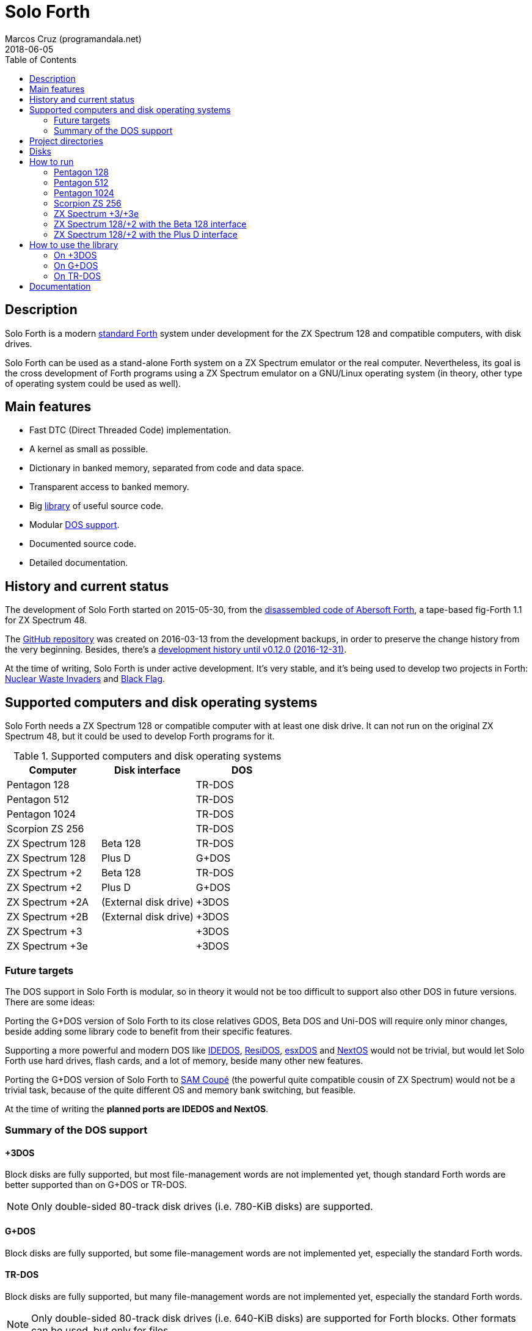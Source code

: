 = Solo Forth
:author: Marcos Cruz (programandala.net)
:revdate: 2018-06-05
:toc:
:linkattrs:

// This file is part of Solo Forth
// http://programandala.net/en.program.solo_forth.html

// Last modified: 201806051615

// tag::description[]

// Description {{{1
== Description

Solo Forth is a modern http://forth-standard.org[standard
Forth,role="external"] system under development for the ZX Spectrum
128 and compatible computers, with disk drives.

Solo Forth can be used as a stand-alone Forth system on a ZX Spectrum
emulator or the real computer. Nevertheless, its goal is the cross
development of Forth programs using a ZX Spectrum emulator on a
GNU/Linux operating system (in theory, other type of operating system
could be used as well).

// Main features {{{1
== Main features

- Fast DTC (Direct Threaded Code) implementation.
- A kernel as small as possible.
- Dictionary in banked memory, separated from code and data space.
- Transparent access to banked memory.
- Big <<_library,library>> of useful source code.
- Modular <<_computers,DOS support>>.
- Documented source code.
- Detailed documentation.

// end::description[]

// tag::name[]

// == Name

// XXX TODO --

// end::name[]

// tag::history[]

// History and current status {{{1
== History and current status

The development of Solo Forth started on 2015-05-30, from the
http://programandala.net/en.program.abersoft_forth.html[disassembled
code of Abersoft Forth], a tape-based fig-Forth 1.1 for ZX Spectrum
48.

The http://github.com/programandala-net/solo-forth[GitHub
repository,role="external"] was created on 2016-03-13 from the
development backups, in order to preserve the change history from the
very beginning.  Besides, there's a
http://programandala.net/en.program.solo_forth.history.html[development
history until v0.12.0 (2016-12-31)].

At the time of writing, Solo Forth is under active development. It's
very stable, and it's being used to develop two projects in Forth:
http://programandala.net/en.program.nuclear_waste_invaders.html[Nuclear
Waste Invaders] and
http://programandala.net/en.program.black_flag.html[Black Flag].

// end::history[]

// tag::computers[]

[id=_computers]
// Supported computers and disk operating systems {{{1
== Supported computers and disk operating systems

Solo Forth needs a ZX Spectrum 128 or compatible computer with at
least one disk drive.  It can not run on the original ZX Spectrum 48,
but it could be used to develop Forth programs for it.

.Supported computers and disk operating systems
|===
| Computer        | Disk interface        | DOS

| Pentagon 128    |                       | TR-DOS
| Pentagon 512    |                       | TR-DOS
| Pentagon 1024   |                       | TR-DOS
| Scorpion ZS 256 |                       | TR-DOS
| ZX Spectrum 128 | Beta 128              | TR-DOS
| ZX Spectrum 128 | Plus D                | G+DOS
| ZX Spectrum +2  | Beta 128              | TR-DOS
| ZX Spectrum +2  | Plus D                | G+DOS
| ZX Spectrum +2A | (External disk drive) | +3DOS
| ZX Spectrum +2B | (External disk drive) | +3DOS
| ZX Spectrum +3  |                       | +3DOS
| ZX Spectrum +3e |                       | +3DOS
|===

// end::computers[]

// Future targets {{{2
=== Future targets

The DOS support in Solo Forth is modular, so in theory it would not be
too difficult to support also other DOS in future versions. There are
some ideas:

Porting the G+DOS version of Solo Forth to its close relatives GDOS,
Beta DOS and Uni-DOS will require only minor changes, beside adding
some library code to benefit from their specific features.

Supporting a more powerful and modern DOS like
http://www.worldofspectrum.org/zxplus3e/technical.html[IDEDOS,role="external"],
http://www.worldofspectrum.org/residos/[ResiDOS,role="external"],
http://esxdos.org[esxDOS,role="external"] and
http://specnext.com[NextOS] would not be trivial, but would let Solo
Forth use hard drives, flash cards, and a lot of memory, beside many
other new features.

Porting the G+DOS version of Solo Forth to http://worldofsam.org[SAM
Coupé,role="external"] (the powerful quite compatible cousin of ZX
Spectrum) would not be a trivial task, because of the quite different
OS and memory bank switching, but feasible.

At the time of writing the *planned ports are IDEDOS and NextOS*.

// Summary of the DOS support {{{2
=== Summary of the DOS support

// +3DOS {{{3
==== +3DOS

// tag::plus3dos_support_summary[]

Block disks are fully supported, but most file-management words are
not implemented yet, though standard Forth words are better supported
than on G+DOS or TR-DOS.

NOTE: Only double-sided 80-track disk drives (i.e. 780-KiB disks) are
supported.

// end::plus3dos_support_summary[]

// G+DOS {{{3
==== G+DOS

// tag::gplusdos_support_summary[]

Block disks are fully supported, but some file-management words are
not implemented yet, especially the standard Forth words.

// end::gplusdos_support_summary[]

// TR-DOS {{{3
==== TR-DOS

// tag::trdos_support_summary[]

Block disks are fully supported, but many file-management words are
not implemented yet, especially the standard Forth words.

NOTE: Only double-sided 80-track disk drives (i.e. 640-KiB disks) are
supported for Forth blocks. Other formats can be used, but only for
files.

// end::trdos_support_summary[]

// tag::tree[]

[id=_tree]
// Project directories {{{1
== Project directories

// XXX FIXME -- This tree was created by ``tree``. The UTF-8 graphic
// characters are ruined  by `htmldoc` in the PDF.

// ....
// .
// ├── backgrounds       Version background images
// ├── bin               Binary files needed to build disk 0
// │   ├── fonts         Fonts for the supported screen modes
// │   ├── addons        Code that is loaded from disk
// │   │                 because it's not assembled in the library yet
// │   └── dos           DOS files
// ├── disks             Disk images
// │   ├── gplusdos      G+DOS disk images
// │   ├── plus3dos      +3DOS disk images
// │   └── trdos         TR-DOS disk images
// ├── doc               Documentation
// ├── make              Files used by ``make`` to build the system
// ├── screenshots       Version screenshots
// ├── src               Sources
// │   ├── inc           Z80 symbols files
// │   ├── lib           Library
// │   ├── loader        BASIC loader for disk 0
// │   ├── addons        Code that is loaded from disk
// │   └── doc           Files used to build the documentation
// ├── tmp               Temporary files created by `make`
// ├── tools             Development and user tools
// └── vim               Vim files
//     ├── ftplugin      Filetype plugin
//     └── syntax        Syntax highlighting
// ....

// XXX OLD -- A table version is not legible enough.

// |===
// | Directory      | Description

// | backgrounds    | Version background images
// | bin            | Binary files needed to build disk 0
// | bin/addons     | Code loaded from disk, not assembled in the library yet
// | bin/dos        | DOS files
// | bin/fonts      | Fonts for the supported screen modes
// | disks          | Disk images
// | disks/gplusdos | G+DOS disk images
// | disks/plus3dos | +3DOS disk images
// | disks/trdos    | TR-DOS disk images
// | doc            | Documentation
// | make           | Files used by ``make`` to build the system
// | screenshots    | Version screenshots
// | src            | Sources
// | src/addons     | Code that is loaded from disk
// | src/doc        | Files used to build the documentation
// | src/inc        | Z80 symbols
// | src/lib        | Library
// | src/loader     | BASIC loader for disk 0
// | tmp            | Temporary files created by ``make``
// | tools          | Development and user tools
// | vim            | Vim files
// | vim/ftplugin   | Filetype plugin
// | vim/syntax     | Syntax highlighting
// |===

* *backgrounds* :  Version background images
* *bin* : Binary files needed to build disk 0
  - *addons* : Code loaded from disk, not assembled in the library yet
  - *dos* : DOS files
  - *fonts* : Fonts for the supported screen modes
* *disks* : Disk images
  - *gplusdos* : G+DOS disk images
  - *plus3dos* : +3DOS disk images
  - *trdos* : TR-DOS disk images
* *doc* : Documentation
* *make* : Files used by ``make`` to build the system
* *screenshots* : Version screenshots
* *src* : Sources
  - *addons* : Code that is loaded from disk
  - *doc* : Files used to build the documentation
  - *inc* : Z80 symbols
  - *lib* : Library
  - *loader* : BASIC loader for disk 0
* *tmp* : Temporary files created by ``make``
* *tools* : Development and user tools
* *vim* : Vim files
  - *ftplugin* : Filetype plugin
  - *syntax* : Syntax highlighting

// end::tree[]

// tag::disks[]
// Disks {{{1
== Disks

The <disks> directory of the <<_tree,directory tree>> contains the
disk images:

....
disks/*/disk_0_boot.*
disks/*/disk_1*_library.*
disks/*/disk_2_programs.*
disks/*/disk_3_workbench.*
....

The subdirectory and the filename extension of every DOS are the
following:

.DOS subdirectories and disk image filename extensions
|===
| DOS    | Subdirectory | Filename extension

| +3DOS  | plus3dos     | dsk
| G+DOS  | gplusdos     | mgt
| TR-DOS | trdos        | trd
|===


- Disk 0 is the boot disk. It contains the BASIC loader, the Solo
  Forth binary, some addons (i.e. compiled code that is not part of
  the library yet) and fonts for the supported screen modes.  Several
  TR-DOS disk images are included, for specific models of Pentagon and
  Scorpion computers (in a future version, one single disk will
  contain all the executables, and the right one will be selected
  automatically).
- Disk 1 contains the library. Since TR-DOS disks are only 640 KiB,
  its library is splitted into two disks: 1a and 1b.
- Disk 2 contains some programs: little sample games, most of them
  under development, two block editors and one sound editor.
- Disk 3 contains tests and benchmarks. Most of them were used during
  the development and their only documentation is the commented
  source.

WARNING: Disks 1, 2 and 3 are Forth block disks: They contain the
source Forth blocks directly on the disk sectors, without any file
system.  Therefore their contents can not be accessed with ordinary
DOS commands.

// end::disks[]

// tag::run[]

[id=_run]
// How to run {{{1
== How to run

// Pentagon 128 {{{2
=== Pentagon 128

1. Run a ZX Spectrum emulator and select a Pentagon 128.  Make sure
   the disk drives configuration is double-sided 80-track disks.
2. "Insert" the disk image file <disks/trdos/disk_0_boot.trd> as disk
   'A'.
3. Choose "TR DOS" from the computer start menu. This will enter the
   TR-DOS command linefootnoteref:[trdoscli,The TR-DOS command line
   uses keyboard tokens, like the ZX Spectrum 48, but commands typed
   in 'L' cursor mode will be recognized as well, as on the ZX
   Spectrum 128 editor.  In order to get the 'L' cursor mode you can
   type a quote (Symbol Shift + 'P') or press 'E' to get keyword
   ``REM``. When the DOS command is typed in full, the quote or the
   ``REM`` must be removed from the start of the line before pressing
   'Enter'.].
4. Press the '.' key to get the `RUN` command and press the Enter key.
   Solo Forth will be loaded from disk.

// Pentagon 512 {{{2
=== Pentagon 512

1. Run a ZX Spectrum emulator and select a Pentagon 512.  Make sure
   the disk drives configuration is double-sided 80-track disks.
2. "Insert" the disk image file
   <disks/trdos/disk_0_boot.pentagon_512.trd> as disk 'A'.
3. Choose "128k menu"footnoteref:[pentagonboot,In theory, choosing
   option "TR-DOS" from the system service menu should work. But it
   seems it depends on a specific version of TR-DOS.  This alternative
   method is longer, but it works with the TR-DOS 5.03 ROM. It will be
   improved in future versions of the manual.] from the computer start
   menu (the reset service menu). This will enter a ZX Spectrum 128
   style menu. Choose "TR-DOS".  This will enter the TR-DOS command
   linefootnoteref:[trdoscli].
4. Press the '.' key to get the ``RUN`` command and press the Enter
   key.  Solo Forth will be loaded from disk.

// Pentagon 1024 {{{2
=== Pentagon 1024

1. Run a ZX Spectrum emulator and select a Pentagon 1024.  Make sure
   the disk drives configuration is double-sided 80-track disks.
2. "Insert" the disk image file
   <disks/trdos/disk_0_boot.pentagon_1024.trd> as disk 'A'.
3. Choose "128k menu"footnoteref:[pentagonboot] from the computer
   start menu (the reset service menu). This will enter a ZX Spectrum
   128 style menu. Choose "TR-DOS".  This will enter the TR-DOS
   command linefootnoteref:[trdoscli].
4. Press the '.' key to get the ``RUN`` command and press the Enter
   key.  Solo Forth will be loaded from disk.

// Scorpion ZS 256 {{{2
=== Scorpion ZS 256

1. Run a ZX Spectrum emulator and select a Scorpion ZS 256.  Make sure
   the disk drives configuration is double-sided 80-track disks.
2. "Insert" the disk image file
   <disks/trdos/disk_0_boot.scorpion_zs_256.trd> as disk 'A'.
3. Choose "128 TR DOS" from the computer start menu.  Solo Forth will
   be loaded from disk.

// ZX Spectrum +3/+3e {{{2
=== ZX Spectrum +3/+3e

// XXX REMARK -- A problem with Asciidoctor makes the rendering of the
// ZX Spectrum +3e link text fail. It seems the error condition has to
// do with a combination of "+" be at start of a new line, and the
// presence of the link attribute. The result is the "+3e" part is
// omited. Using ``{sp}`` to prevent the text from being splitted
// fixes the problem.

1. Run a ZX Spectrum emulator and select a ZX Spectrum +3 (or
   http://www.worldofspectrum.org/zxplus3e/[ZX
   Spectrum{sp}+3e,role="external"]).  Make sure the disk drives
   configuration is double-sided 80-track disks.
2. "Insert" the disk image file <disks/plus3dos/disk_0_boot.180.dsk>
   (or <disks/plus3dos/disk_0_boot.720.dsk>, depending on the capacity
   of the drive) as disk 'A'.
3. Choose "Loader" from the computer start menu. Solo Forth will be
   loaded from disk.

// ZX Spectrum 128/+2 with the Beta 128 interface {{{2
=== ZX Spectrum 128/+2 with the Beta 128 interface

1. Run a ZX Spectrum emulator and select a ZX Spectrum 128 (or ZX
   Spectrum +2) with the Beta 128 interface.  Make sure the disk
   drives configuration is double-sided 80-track disks.
2. "Insert" the disk image file <disks/trdos/disk_0_boot.trd> as disk
   A of the Beta 128 interface.
3. Choose "128 BASIC" from the computer start menu.
4. Type `randomize usr 15616` in BASIC (or just `run usr15616` to save
   seven keystrokes). This will enter the TR-DOS command
   linefootnoteref:[trdoscli].
5. Press the '.' key to get the ``RUN`` command and press the Enter
   key.  Solo Forth will be loaded from disk.

// ZX Spectrum 128/+2 with the Plus D interface {{{2
=== ZX Spectrum 128/+2 with the Plus D interface

1. Run a ZX Spectrum emulator and select a ZX Spectrum 128 (or ZX
   Spectrum +2) with the Plus D disk interface.
2. "Insert" the disk image file <disks/gplusdos/disk_0_boot.mgt> as
   disk 1 of the Plus D disk interface.
3. Choose "128 BASIC" from the computer start menu.
4. Type ``run`` in BASIC. G+DOS will be loaded from disk, and Solo
   Forth as well.

// end::run[]

// tag::library[]

[id=_library]
// How to use the library {{{1
== How to use the library

// On +3DOS {{{2
=== On +3DOS

// XXX TODO -- is `set-drive` needed?

1. <<_run,Run Solo Forth>>.
2. "Insert" the file <disks/plus3dos/disk_1_library.dsk> as disk B.
   ``'b' set-drive throw`` to make drive 'B' the current one.
3. Type `1 load` to load block 1 from the library disk. By convention,
   block 0 can not be loaded (it is used for comments), and block 1 is
   used as a loader.  In Solo Forth, block 1 contains `2 load`, in
   order to load the `need` tool from block 2.
4. Type ``need name``, were "name" is the name of the word or tool you
   want to load from the library.

// On G+DOS {{{2
=== On G+DOS

1. <<_run,Run Solo Forth>>.
2. "Insert" the file <disks/gplusdos/disk_1_library.mgt> as
  disk 2 of the Plus D disk interface. Type `2 set-drive throw` to
  make drive 2 the current one.
3. Type `1 load` to load block 1 from the library disk. By convention,
   block 0 can not be loaded (it is used for comments), and block 1 is
   used as a loader.  In Solo Forth, block 1 contains `2 load`, in
   order to load the `need` tool from block 2.
4. Type ``need name``, were "name" is the name of the word or tool you
   want to load from the library.

// On TR-DOS {{{2
=== On TR-DOS

1. <<_run,Run Solo Forth>>.
2. "Insert" the file <disks/trdos/disk_1a_library.trd> as disk B of
   the Beta 128 interface, and the file
   <disks/trdos/disk_1b_library.trd> as disk C.  Type `1 set-drive
   throw` to make drive 1footnote:[The TR-DOS BASIC interface uses
   letters 'A'..'D' to identify the disk drives, in commands and
   filenames. But, under the hood, TR-DOS uses numbers 0..3 to
   identify the disk drives, and filenames don't include the drive
   letter. This is the way Solo Forth works too.  Usage of 'A'..'D'
   instead of 0..3 maybe implemented in a future version of Solo
   Forth, either by default or as an option.] the current one.
3. Type `1 load` to load block 1 from the library disk. By convention,
   block 0 can not be loaded (it is used for comments), and block 1 is
   used as a loader.  In Solo Forth, block 1 contains `2 load`, in
   order to load the `need` tool from block 2.  Type `need
   set-block-drives` to load the word `set-block-drives` from the
   library. Then type `2 1 2 set-block-drives` to configure the second
   and the third drives as block drives.
4. Type ``need name``, were "name" is the name of the word or tool you
   want to load from the library.

// end::library[]

// Documentation {{{1
== Documentation

The <doc> directory contains one version of the manual for every DOS
supported, in HTML and PDF formats.

The manual, which is automatically built from the library and other
files, is a work in progress. At the moment it contains only a
description of the Forth system, the basic information required to use
it and a complete glossary with cross references.

The following improvements are planned for a future version:

- A reference guide by subject, e.g. graphics, sound, blocks, files,
  control flow structures, etc.
- A description of the library modules.

NOTE: Glossary cross references to Forth words that contain a
backslash, or that are included in code examples, are corrupted. This
problem will be fixed in a future version.
